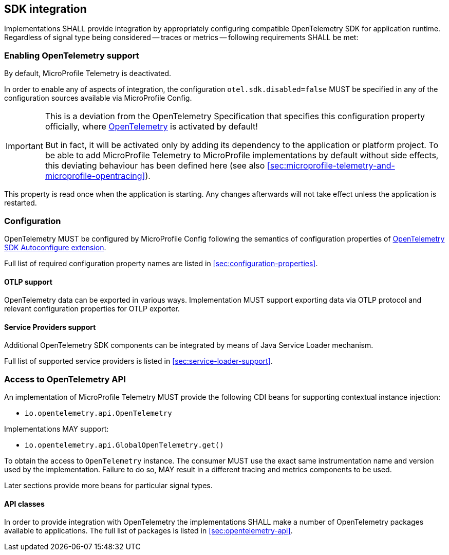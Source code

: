//
// Copyright (c) 2023 Contributors to the Eclipse Foundation
//
// See the NOTICE file(s) distributed with this work for additional
// information regarding copyright ownership.
//
// Licensed under the Apache License, Version 2.0 (the "License");
// you may not use this file except in compliance with the License.
// You may obtain a copy of the License at
//
//     http://www.apache.org/licenses/LICENSE-2.0
//
// Unless required by applicable law or agreed to in writing, software
// distributed under the License is distributed on an "AS IS" BASIS,
// WITHOUT WARRANTIES OR CONDITIONS OF ANY KIND, either express or implied.
// See the License for the specific language governing permissions and
// limitations under the License.
//

== SDK integration

Implementations SHALL provide integration by appropriately configuring compatible OpenTelemetry SDK for application runtime.
Regardless of signal type being considered -- traces or metrics -- following requirements SHALL be met:

[[sec:enabling-opentelemetry-support]]
=== Enabling OpenTelemetry support
By default, MicroProfile Telemetry is deactivated.

In order to enable any of aspects of integration, the configuration `otel.sdk.disabled=false` MUST be specified in any of the configuration sources available via MicroProfile Config.

[IMPORTANT]
=====
This is a deviation from the OpenTelemetry Specification that specifies this configuration property officially, where https://opentelemetry.io[OpenTelemetry] is activated by default!

But in fact, it will be activated only by adding its dependency to the application or platform project.
To be able to add MicroProfile Telemetry to MicroProfile implementations by default without side effects, this deviating behaviour has been defined here (see also <<sec:microprofile-telemetry-and-microprofile-opentracing>>).
=====

This property is read once when the application is starting.
Any changes afterwards will not take effect unless the application is restarted.

=== Configuration

OpenTelemetry MUST be configured by MicroProfile Config following the semantics of configuration properties of link:https://github.com/open-telemetry/opentelemetry-java/tree/v{otel-java-version}/sdk-extensions/autoconfigure[OpenTelemetry SDK Autoconfigure extension].

Full list of required configuration property names are listed in <<sec:configuration-properties>>.

==== OTLP support

OpenTelemetry data can be exported in various ways.
Implementation MUST support exporting data via OTLP protocol and relevant configuration properties for OTLP exporter.

==== Service Providers support

Additional OpenTelemetry SDK components can be integrated by means of Java Service Loader mechanism.

Full list of supported service providers is listed in <<sec:service-loader-support>>.

=== Access to OpenTelemetry API

An implementation of MicroProfile Telemetry MUST provide the following CDI beans for supporting contextual instance injection:

* `io.opentelemetry.api.OpenTelemetry`

Implementations MAY support:

* `io.opentelemetry.api.GlobalOpenTelemetry.get()`

To obtain the access to `OpenTelemetry` instance. The consumer MUST use the exact same instrumentation name and version used by the implementation.
Failure to do so, MAY result in a different tracing and metrics components to be used.

Later sections provide more beans for particular signal types.

==== API classes

In order to provide integration with OpenTelemetry the implementations SHALL make a number of OpenTelemetry packages available to applications.
The full list of packages is listed in <<sec:opentelemetry-api>>.


